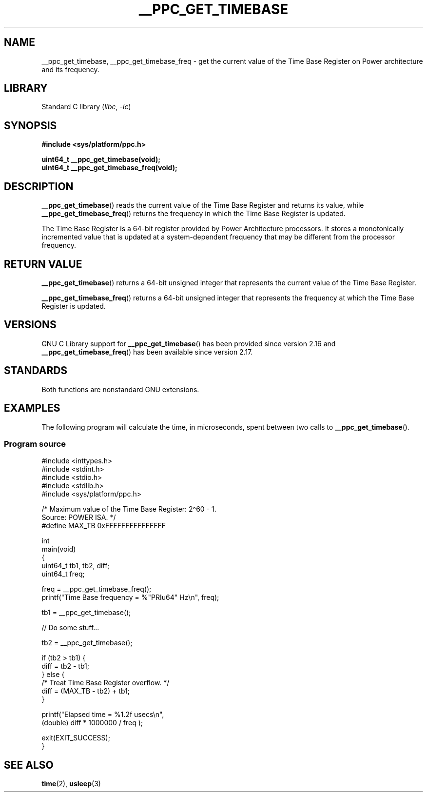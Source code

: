 .\" Copyright (c) 2012, IBM Corporation.
.\"
.\" SPDX-License-Identifier: Linux-man-pages-copyleft
.\"
.TH __PPC_GET_TIMEBASE 3 2021-03-22 "Linux man-pages (unreleased)"
.SH NAME
__ppc_get_timebase, __ppc_get_timebase_freq \- get the current value
of the Time Base Register on Power architecture and its frequency.
.SH LIBRARY
Standard C library
.RI ( libc ", " \-lc )
.SH SYNOPSIS
.nf
.B #include <sys/platform/ppc.h>
.PP
.B uint64_t __ppc_get_timebase(void);
.B uint64_t __ppc_get_timebase_freq(void);
.fi
.SH DESCRIPTION
.BR __ppc_get_timebase ()
reads the current value of the Time Base Register and returns its
value, while
.BR __ppc_get_timebase_freq ()
returns the frequency in which the Time Base Register is updated.
.PP
The Time Base Register is a 64-bit register provided by Power Architecture
processors.
It stores a monotonically incremented value that is updated at a
system-dependent frequency that may be different from the processor
frequency.
.SH RETURN VALUE
.BR __ppc_get_timebase ()
returns a 64-bit unsigned integer that represents the current value of the
Time Base Register.
.PP
.BR __ppc_get_timebase_freq ()
returns a 64-bit unsigned integer that represents the frequency at
which the Time Base Register is updated.
.SH VERSIONS
GNU C Library support for
.\" commit d9dc34cd569bcfe714fe8c708e58c028106e8b2e
.BR __ppc_get_timebase ()
has been provided since version 2.16 and
.\" commit 8ad11b9a9cf1de82bd7771306b42070b91417c11
.BR __ppc_get_timebase_freq ()
has been available since version 2.17.
.SH STANDARDS
Both functions are nonstandard GNU extensions.
.SH EXAMPLES
The following program will calculate the time, in microseconds, spent
between two calls to
.BR __ppc_get_timebase ().
.SS Program source
\&
.\" SRC BEGIN (__ppc_get_timebase.c)
.EX
#include <inttypes.h>
#include <stdint.h>
#include <stdio.h>
#include <stdlib.h>
#include <sys/platform/ppc.h>

/* Maximum value of the Time Base Register: 2\(ha60 \- 1.
   Source: POWER ISA.  */
#define MAX_TB 0xFFFFFFFFFFFFFFF

int
main(void)
{
    uint64_t tb1, tb2, diff;
    uint64_t freq;

    freq = __ppc_get_timebase_freq();
    printf("Time Base frequency = %"PRIu64" Hz\en", freq);

    tb1 = __ppc_get_timebase();

    // Do some stuff...

    tb2 = __ppc_get_timebase();

    if (tb2 > tb1) {
        diff = tb2 \- tb1;
    } else {
        /* Treat Time Base Register overflow.  */
        diff = (MAX_TB \- tb2) + tb1;
    }

    printf("Elapsed time  = %1.2f usecs\en",
           (double) diff * 1000000 / freq );

    exit(EXIT_SUCCESS);
}
.EE
.\" SRC END
.SH SEE ALSO
.BR time (2),
.BR usleep (3)
